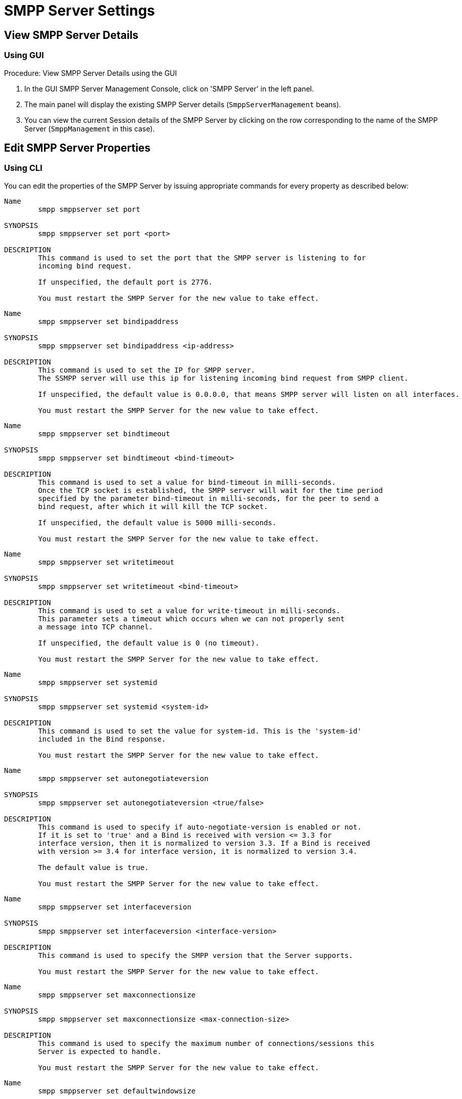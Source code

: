 
[[_smpp_server_settings]]
= SMPP Server Settings

[[_smpp_server_settings_view]]
== View SMPP Server Details

[[_smpp_server_settings_view_gui]]
=== Using GUI

.Procedure: View SMPP Server Details using the GUI
. In the GUI SMPP Server Management Console, click on 'SMPP Server' in the left panel. 
. The main panel will display the existing SMPP Server details (`SmppServerManagement` beans). 
. You can view the current Session details of the SMPP Server by clicking on the row corresponding to the name of the SMPP Server (`SmppManagement` in this case). 

[[_smpp_server_settings_edit]]
== Edit SMPP Server Properties

[[_smpp_server_settings_edit_cli]]
=== Using CLI

You can edit the properties of the SMPP Server by issuing appropriate commands for every property as described below: 

----

Name
	smpp smppserver set port

SYNOPSIS
	smpp smppserver set port <port>

DESCRIPTION
	This command is used to set the port that the SMPP server is listening to for 
	incoming bind request. 

	If unspecified, the default port is 2776.

	You must restart the SMPP Server for the new value to take effect.
----

----

Name
	smpp smppserver set bindipaddress

SYNOPSIS
	smpp smppserver set bindipaddress <ip-address>

DESCRIPTION
	This command is used to set the IP for SMPP server.
	The SSMPP server will use this ip for listening incoming bind request from SMPP client.

	If unspecified, the default value is 0.0.0.0, that means SMPP server will listen on all interfaces.

	You must restart the SMPP Server for the new value to take effect.
----

----

Name
	smpp smppserver set bindtimeout

SYNOPSIS
	smpp smppserver set bindtimeout <bind-timeout>

DESCRIPTION
	This command is used to set a value for bind-timeout in milli-seconds. 
	Once the TCP socket is established, the SMPP server will wait for the time period 
	specified by the parameter bind-timeout in milli-seconds, for the peer to send a 
	bind request, after which it will kill the TCP socket.

	If unspecified, the default value is 5000 milli-seconds.

	You must restart the SMPP Server for the new value to take effect.
----

----

Name
	smpp smppserver set writetimeout

SYNOPSIS
	smpp smppserver set writetimeout <bind-timeout>

DESCRIPTION
	This command is used to set a value for write-timeout in milli-seconds.
	This parameter sets a timeout which occurs when we can not properly sent
	a message into TCP channel.

	If unspecified, the default value is 0 (no timeout).

	You must restart the SMPP Server for the new value to take effect.
----

----

Name
	smpp smppserver set systemid

SYNOPSIS
	smpp smppserver set systemid <system-id>

DESCRIPTION
	This command is used to set the value for system-id. This is the 'system-id' 
	included in the Bind response.

	You must restart the SMPP Server for the new value to take effect.
----

----

Name
	smpp smppserver set autonegotiateversion

SYNOPSIS
	smpp smppserver set autonegotiateversion <true/false>

DESCRIPTION
	This command is used to specify if auto-negotiate-version is enabled or not.
	If it is set to 'true' and a Bind is received with version <= 3.3 for 
	interface version, then it is normalized to version 3.3. If a Bind is received 
	with version >= 3.4 for interface version, it is normalized to version 3.4.

	The default value is true.

	You must restart the SMPP Server for the new value to take effect.
----

----

Name
	smpp smppserver set interfaceversion

SYNOPSIS
	smpp smppserver set interfaceversion <interface-version>

DESCRIPTION
	This command is used to specify the SMPP version that the Server supports. 

	You must restart the SMPP Server for the new value to take effect.
----

----

Name
	smpp smppserver set maxconnectionsize

SYNOPSIS
	smpp smppserver set maxconnectionsize <max-connection-size>

DESCRIPTION
	This command is used to specify the maximum number of connections/sessions this 
	Server is expected to handle.

	You must restart the SMPP Server for the new value to take effect.
----

----

Name
	smpp smppserver set defaultwindowsize

SYNOPSIS
	smpp smppserver set defaultwindowsize <defaultwindowsize>

DESCRIPTION
	This command is used to specify the default window size for this Server. 
	The window size is the amount of unacknowledged requests that are permitted to be 
	outstanding/unacknowledged at any given time. If more requests are added, the 
	underlying stack will throw an exception.

	The default value is 100.

	You must restart the SMPP Server for the new value to take effect.
----

----

Name
	smpp smppserver set defaultwindowwaittimeout

SYNOPSIS
	smpp smppserver set defaultwindowwaittimeout <default-window-wait-timeout>

DESCRIPTION
	This command is used to specify the default-window-wait-timeout for this Server
	in milli-seconds. 
	The window wait timeout is the time within which the connection to remote SMPP
	Server should be established.

	The default value is 30000 milli seconds.

	You must restart the SMPP Server for the new value to take effect.
----

----

Name
	smpp smppserver set defaultrequestexpirytimeout

SYNOPSIS
	smpp smppserver set defaultrequestexpirytimeout <default-request-expiry-timeout>

DESCRIPTION
	This command is used to specify the default-request-expiry-timeout for the Server 
	in milli-seconds. The request expiry timeout is the time to wait for an end-point 
	to respond to before it expires.

	The default value is 30000 milli seconds.

	You must restart the SMPP Server for the new value to take effect.
----

----

Name
	smpp smppserver set defaultwindowmonitorinterval

SYNOPSIS
	smpp smppserver set defaultwindowmonitorinterval <default-window-monitor-interval>

DESCRIPTION
	This command is used to specify the default-window-monitor-interval for the Server 
	in milli-seconds. This is the time between executions of monitoring the window for
	requests that expire. It is recommended that this value, generally, either matches 
	or is half the value of 'request-expiry-timeout'. Therefore, in the worst case
	scenario, a request could take upto 1.5 times the 'requestExpiryTimeout' to 
	clear out.

	The default value is 15000 milli seconds.

	You must restart the SMPP Server for the new value to take effect.
----

----

Name
	smpp smppserver set defaultsessioncountersenabled

SYNOPSIS
	smpp smppserver set defaultsessioncountersenabled <true/false>

DESCRIPTION
	This command is used to set the parameter 'defaultsessioncountersenabled' value 
	to true or false.
	When this is enabled, SMPP server exposes the statistics for SMPP connections.

	The default value is true.

	You must restart the SMPP Server for the new value to take effect.
----

[[_smpp_server_settings_edit_gui]]
=== Using GUI

.Procedure: Edit SMPP Server Properties using GUI
. In the GUI Management Console for SMPP server, click on 'SMPP Server' in the left panel. 
. The main panel will display the existing SMPP Server details. 
. You can edit the properties of the SMPP Server by launching the edit window.
You can achieve this by clicking on the blue coloured 'edit' button at the end of the row.
The edit window will display all SMPP properies as shown in the figure below.
For more details of these parameters please refer to the descriptions of the CLI commands for the same in the preceding section.
+
.SMPP Server - GUI - {this-platform} {this-application} 
image::images/GUI-SMSC-GW-SMPP-EDIT.png[]
. To edit any property, click on the edit icon of the row corresponding to the property.
  This action will display an editable text field for the property as shown in the figure above.
  Adjacent to the editable text field, you will find a 'tick' icon and a 'x' icon.
  To accept the newly entered value for the property, you must click on the 'tick' icon.
  To discard the change and  stop the editing of the property, you must click on the 'x' icon. 
+
SMPP Server can be setup for SSL so every incoming connection request should first do SSL hand-shake.
Settingup SSL is only possible from GUI. 

. You must click on the button 'Apply Changes' at the top of the window to save your settings.
  If there is an error in setting the value, then you will find the details of the error in the Management Console Log section below. 

[[_smpp_server_settings_start]]
== Start SMPP Server

[[_smpp_server_settings_start_gui]]
=== Using GUI

.Procedure: Start SMPP Server using GUI
. In the GUI Management Console for SMPP Server, click on 'SMPP Server' in the left panel. 
. The main panel will display the existing SMPP Server details. 
. You can start the SMPP Server by clicking on the 'Start' icon lit green in the row corresponding to the SmppManagement unit.
  This icon will be enabled only if the SMPP server is currently stopped. 
. This action will start the SMPP Server. 
. If there is an error in starting the SMPP Server, then you will find the details of the error in the Management Console Log section below. 

[[_smpp_server_settings_stop]]
== Stop SMPP Server

[[_smpp_server_settings_stop_gui]]
=== Using GUI

.Procedure: Stop SMPP Server using GUI
. In the GUI Management Console for SMPP Server, click on 'SMPP Server' in the left panel. 
. The main panel will display the existing SMPP Server details. 
. You can stop the SMPP Server by clicking on the 'Stop' icon lit red in the row corresponding to the SmppManagement unit.
  This icon will be enabled only if the SMPP server is currently running. 
. This action will stop the SMPP Server. 
. If there is an error in stopping the SMPP Server, then you will find the details of the error in the Management Console Log section below. 

[[_smpp_server_settings_reset_counters]]
== Reset Counters for SMPP Server

[[_smpp_server_settings_reset_counters_gui]]
=== Using GUI

.Procedure: Reset Counters for SMPP Server using GUI
. In the GUI Management Console for SMPP Server, click on 'SMPP Server' in the left panel. 
. The main panel will display the existing SMPP Server details. 
. You can view the current Session details of the SMPP Server by clicking on the row corresponding to the name of the SMPP Server (`SmppManagement` in this case). 
. This action will display the current session details of the SMPP Server.
  If you scroll to the bottom, you will find a button named 'Reset Counters'. Click on it if you wish to reset all counters for SMPP Server. 
. If there is an error resetting the counters, then you will find the details of the error in the Management Console Log section below. 
